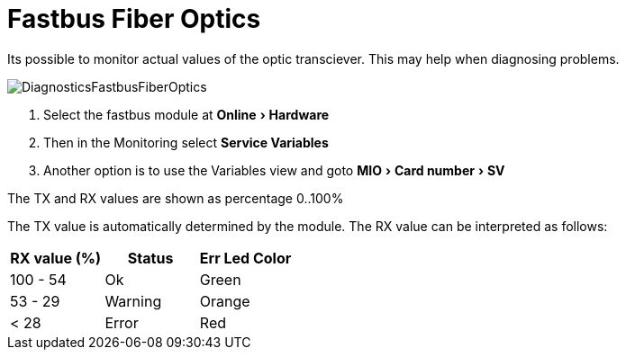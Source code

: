 :experimental:
:imagesdir: ./images
= Fastbus Fiber Optics

Its possible to monitor actual values of the optic transciever.
This may help when diagnosing problems.


image::DiagnosticsFastbusFiberOptics.png[]
<1> Select the fastbus module at menu:Online[Hardware]
<2> Then in the Monitoring select menu:Service Variables[]
<3> Another option is to use the Variables view and goto menu:MIO[Card number>SV]

 
The TX and RX values are shown as percentage 0..100%

The TX value is automatically determined by the module.
The RX value can be interpreted as follows:
 
[options="header",cols="1,1,1"]
|===
|RX value (%)   |Status   |Err Led Color   
//----------------------
|100 - 54   |Ok        |Green   
|53 - 29    |Warning   |Orange   
|< 28      |Error     |Red   
|===

